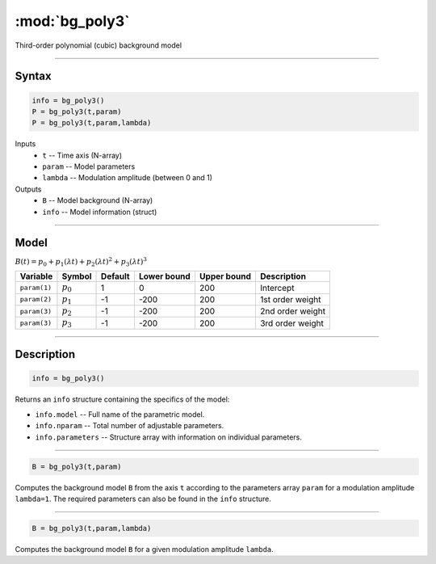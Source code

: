 .. highlight:: matlab
.. _bg_poly3:

***********************
:mod:`bg_poly3`
***********************

Third-order polynomial (cubic) background model

-----------------------------


Syntax
=========================================

.. code-block:: matlab

        info = bg_poly3()
        P = bg_poly3(t,param)
        P = bg_poly3(t,param,lambda)

Inputs
    *   ``t`` -- Time axis (N-array)
    *   ``param`` -- Model parameters
    *   ``lambda`` -- Modulation amplitude (between 0 and 1)

Outputs
    *   ``B`` -- Model background (N-array)
    *   ``info`` -- Model information (struct)


-----------------------------

Model
=========================================

:math:`B(t) = p_0 + p_1(\lambda t) + p_2(\lambda t)^2 + p_3(\lambda t)^3`

============= ============= ========= ============= ============= ==============================
 Variable       Symbol        Default   Lower bound   Upper bound      Description
============= ============= ========= ============= ============= ==============================
``param(1)``   :math:`p_0`     1          0            200          Intercept
``param(2)``   :math:`p_1`     -1         -200         200          1st order weight
``param(3)``   :math:`p_2`     -1         -200         200          2nd order weight
``param(3)``   :math:`p_3`     -1         -200         200          3rd order weight
============= ============= ========= ============= ============= ==============================

-----------------------------


Description
=========================================

.. code-block:: matlab

        info = bg_poly3()

Returns an ``info`` structure containing the specifics of the model:

* ``info.model`` -- Full name of the parametric model.
* ``info.nparam`` -- Total number of adjustable parameters.
* ``info.parameters`` -- Structure array with information on individual parameters.

-----------------------------


.. code-block:: matlab

    B = bg_poly3(t,param)

Computes the background model ``B`` from the axis ``t`` according to the parameters array ``param`` for a modulation amplitude ``lambda=1``. The required parameters can also be found in the ``info`` structure.

-----------------------------

.. code-block:: matlab

    B = bg_poly3(t,param,lambda)

Computes the background model ``B`` for a given modulation amplitude ``lambda``.